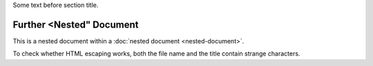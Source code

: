 Some text before section title.


Further <Nested" Document
=========================

This is a nested document within a :doc:`nested document <nested-document>`.

To check whether HTML escaping works, both the file name and the title contain
strange characters.
